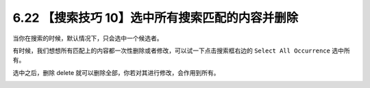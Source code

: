 6.22 【搜索技巧 10】选中所有搜索匹配的内容并删除
================================================

当你在搜索的时候，默认情况下，只会选中一个候选者。

有时候，我们想想所有匹配上的内容都一次性删除或者修改，可以试一下点击搜索框右边的
``Select All Occurrence`` 选中所有。

选中之后，删除 delete 就可以删除全部，你若对其进行修改，会作用到所有。

.. image:: http://image.iswbm.com/20210725110713.png
